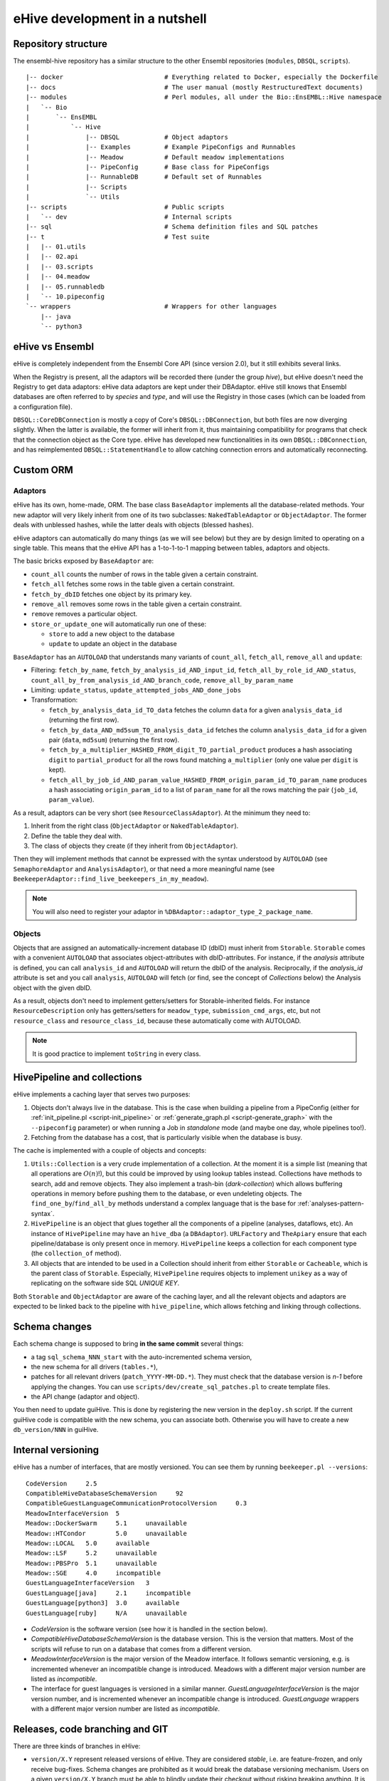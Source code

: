 eHive development in a nutshell
===============================

Repository structure
--------------------

The ensembl-hive repository has a similar structure to the other Ensembl
repositories (``modules``, ``DBSQL``, ``scripts``).

::

    |-- docker                           # Everything related to Docker, especially the Dockerfile
    |-- docs                             # The user manual (mostly RestructuredText documents)
    |-- modules                          # Perl modules, all under the Bio::EnsEMBL::Hive namespace
    |   `-- Bio
    |       `-- EnsEMBL
    |           `-- Hive
    |               |-- DBSQL            # Object adaptors
    |               |-- Examples         # Example PipeConfigs and Runnables
    |               |-- Meadow           # Default meadow implementations
    |               |-- PipeConfig       # Base class for PipeConfigs
    |               |-- RunnableDB       # Default set of Runnables
    |               |-- Scripts
    |               `-- Utils
    |-- scripts                          # Public scripts
    |   `-- dev                          # Internal scripts
    |-- sql                              # Schema definition files and SQL patches
    |-- t                                # Test suite
    |   |-- 01.utils
    |   |-- 02.api
    |   |-- 03.scripts
    |   |-- 04.meadow
    |   |-- 05.runnabledb
    |   `-- 10.pipeconfig
    `-- wrappers                         # Wrappers for other languages
        |-- java
        `-- python3

eHive vs Ensembl
----------------

eHive is completely independent from the Ensembl Core API (since version
2.0), but it still exhibits several links.

When the Registry is present, all the adaptors will be recorded there
(under the group *hive*), but eHive doesn't need the Registry to get
data adaptors: eHive data adaptors are kept under their DBAdaptor.
eHive still knows that Ensembl databases are often referred to by *species*
and *type*, and will use the Registry in those cases (which can be loaded
from a configuration file).

``DBSQL::CoreDBConnection`` is mostly a copy of Core's
``DBSQL::DBConnection``, but both files are now diverging slightly. When
the latter is available, the former will inherit from it, thus maintaining
compatibility for programs that check that the connection object as the
Core type. eHive has developed new functionalities in its own
``DBSQL::DBConnection``, and has reimplemented ``DBSQL::StatementHandle``
to allow catching connection errors and automatically reconnecting.

Custom ORM
----------

Adaptors
~~~~~~~~

eHive has its own, home-made, ORM. The base class ``BaseAdaptor``
implements all the database-related methods. Your new adaptor will very
likely inherit from one of its two subclasses: ``NakedTableAdaptor`` or
``ObjectAdaptor``. The former deals with unblessed hashes, while the latter
deals with objects (blessed hashes).

eHive adaptors can automatically do many things (as we will see below) but
they are by design limited to operating on a single table. This means that
the eHive API has a 1-to-1-to-1 mapping between tables, adaptors and
objects.

The basic bricks exposed by ``BaseAdaptor`` are:

* ``count_all`` counts the number of rows in the table given a certain
  constraint.
* ``fetch_all`` fetches some rows in the table given a certain constraint.
* ``fetch_by_dbID`` fetches one object by its primary key.
* ``remove_all`` removes some rows in the table given a certain constraint.
* ``remove`` removes a particular object.
* ``store_or_update_one`` will automatically run one of these:

  * ``store`` to add a new object to the database
  * ``update`` to update an object in the database

``BaseAdaptor`` has an ``AUTOLOAD`` that understands many variants of
``count_all``, ``fetch_all``, ``remove_all`` and ``update``:

* Filtering: ``fetch_by_name``, ``fetch_by_analysis_id_AND_input_id``, ``fetch_all_by_role_id_AND_status``, ``count_all_by_from_analysis_id_AND_branch_code``, ``remove_all_by_param_name``
* Limiting: ``update_status``, ``update_attempted_jobs_AND_done_jobs``
* Transformation:

  * ``fetch_by_analysis_data_id_TO_data`` fetches the column ``data`` for a
    given ``analysis_data_id`` (returning the first row).
  * ``fetch_by_data_AND_md5sum_TO_analysis_data_id`` fetches the column
    ``analysis_data_id`` for a given pair (``data``, ``md5sum``) (returning
    the first row).
  * ``fetch_by_a_multiplier_HASHED_FROM_digit_TO_partial_product`` produces
    a hash associating ``digit`` to ``partial_product`` for all the rows
    found matching ``a_multiplier`` (only one value per ``digit`` is kept).
  * ``fetch_all_by_job_id_AND_param_value_HASHED_FROM_origin_param_id_TO_param_name``
    produces a hash associating ``origin_param_id`` to a list of
    ``param_name`` for all the rows matching the pair (``job_id``,
    ``param_value``).

As a result, adaptors can be very short (see ``ResourceClassAdaptor``).
At the minimum they need to:

1. Inherit from the right class (``ObjectAdaptor`` or
   ``NakedTableAdaptor``).
2. Define the table they deal with.
3. The class of objects they create (if they inherit from
   ``ObjectAdaptor``).

Then they will implement methods that cannot be expressed with the syntax
understood by ``AUTOLOAD`` (see ``SemaphoreAdaptor`` and
``AnalysisAdaptor``), or that need a more meaningful name (see
``BeekeeperAdaptor::find_live_beekeepers_in_my_meadow``).

.. note::

  You will also need to register your adaptor in ``%DBAdaptor::adaptor_type_2_package_name``.

Objects
~~~~~~~

Objects that are assigned an automatically-increment database ID (dbID)
must inherit from ``Storable``.
``Storable`` comes with a convenient ``AUTOLOAD`` that associates
object-attributes with dbID-attributes. For instance, if the
*analysis* attribute is defined, you can call ``analysis_id`` and
``AUTOLOAD`` will return the dbID of the analysis. Reciprocally, if the
*analysis_id* attribute is set and you call ``analysis``, ``AUTOLOAD`` will
fetch (or find, see the concept of *Collections* below) the Analysis object
with the given dbID.

As a result, objects don't need to implement getters/setters for
Storable-inherited fields. For instance ``ResourceDescription`` only has
getters/setters for ``meadow_type``, ``submission_cmd_args``, etc, but not
``resource_class`` and ``resource_class_id``, because these automatically
come with AUTOLOAD.

.. note::

  It is good practice to implement ``toString`` in every class.

HivePipeline and collections
----------------------------

eHive implements a caching layer that serves two purposes:

1. Objects don't always live in the database. This is the case when
   building a pipeline from a PipeConfig (either for :ref:`init_pipeline.pl <script-init_pipeline>`
   or :ref:`generate_graph.pl <script-generate_graph>` with the ``--pipeconfig`` parameter) or when running a Job in
   *standalone* mode (and maybe one day, whole pipelines too!).
2. Fetching from the database has a cost, that is particularly visible when
   the database is busy.

The cache is implemented with a couple of objects and concepts:

1. ``Utils::Collection`` is a very crude implementation of a collection. At
   the moment it is a simple list (meaning that all operations are
   :math:`O(n)`!), but this could be improved by using lookup tables instead.
   Collections have methods to search, add and remove objects. They
   also implement a trash-bin (*dark-collection*) which allows buffering
   operations in memory before pushing them to the database, or even
   undeleting objects. The ``find_one_by``/``find_all_by`` methods
   understand a complex language that is the base for :ref:`analyses-pattern-syntax`.
2. ``HivePipeline`` is an object that glues together all the components of
   a pipeline (analyses, dataflows, etc). An instance of ``HivePipeline``
   may have an ``hive_dba`` (a ``DBAdaptor``). ``URLFactory`` and
   ``TheApiary`` ensure that each pipeline/database is only present once
   in memory. ``HivePipeline`` keeps a collection for each component type (the
   ``collection_of`` method).
3. All objects that are intended to be used in a Collection should inherit
   from either ``Storable`` or ``Cacheable``, which is the parent class of
   ``Storable``. Especially, ``HivePipeline`` requires objects to implement
   ``unikey`` as a way of replicating on the software side SQL *UNIQUE KEY*.

Both ``Storable`` and ``ObjectAdaptor`` are aware of the caching layer,
and all the relevant objects and adaptors are expected to be linked back to
the pipeline with ``hive_pipeline``, which allows fetching and linking
through collections.

Schema changes
--------------

Each schema change is supposed to bring **in the same commit** several
things:

* a tag ``sql_schema_NNN_start`` with the auto-incremented schema version,
* the new schema for all drivers (``tables.*``),
* patches for all relevant drivers (``patch_YYYY-MM-DD.*``). They must
  check that the database version is *n-1* before applying the changes.
  You can use ``scripts/dev/create_sql_patches.pl`` to create template
  files.
* the API change (adaptor and object).

You then need to update guiHive. This is done by registering the new
version in the ``deploy.sh`` script. If the current guiHive code is
compatible with the new schema, you can associate both. Otherwise you will
have to create a new ``db_version/NNN`` in guiHive.

Internal versioning
-------------------

eHive has a number of interfaces, that are mostly versioned. You can see
them by running ``beekeeper.pl --versions``::

    CodeVersion     2.5
    CompatibleHiveDatabaseSchemaVersion     92
    CompatibleGuestLanguageCommunicationProtocolVersion     0.3
    MeadowInterfaceVersion  5
    Meadow::DockerSwarm     5.1     unavailable
    Meadow::HTCondor        5.0     unavailable
    Meadow::LOCAL   5.0     available
    Meadow::LSF     5.2     unavailable
    Meadow::PBSPro  5.1     unavailable
    Meadow::SGE     4.0     incompatible
    GuestLanguageInterfaceVersion   3
    GuestLanguage[java]     2.1     incompatible
    GuestLanguage[python3]  3.0     available
    GuestLanguage[ruby]     N/A     unavailable

* *CodeVersion* is the software version (see how it is handled in the section
  below).
* *CompatibleHiveDatabaseSchemaVersion* is the database version. This
  is the version that matters. Most of the scripts will refuse to run on a
  database that comes from a different version.
* *MeadowInterfaceVersion* is the major version of the Meadow interface. It
  follows semantic versioning, e.g. is incremented whenever an incompatible
  change is introduced. Meadows with a different major version number are
  listed as *incompatible*.
* The interface for guest languages is versioned in a similar manner.
  *GuestLanguageInterfaceVersion* is the major version number, and is incremented
  whenever an incompatible change is introduced. *GuestLanguage* wrappers with a
  different major version number are listed as *incompatible*.

Releases, code branching and GIT
--------------------------------

There are three kinds of branches in eHive:

* ``version/X.Y`` represent released versions of eHive. They are considered
  *stable*, i.e. are feature-frozen, and only receive bug-fixes. Schema
  changes are prohibited as it would break the database versioning
  mechanism. Users on a given ``version/X.Y`` branch must be able to
  blindly update their checkout without risking breaking anything. It is
  forbidden to force push these branches (they are in fact marked as
  *protected* on Github).
* ``master`` is the staging branch for the next stable release of eHive. It
  receives new features (incl. schema changes) until we decide to create a
  new ``version/X.Y`` branch out of it. Like ``version/X.Y``, ``master`` is
  *protected* and cannot be force-pushed.
* ``experimental/XXX`` are where *experimental* features are being
  developed. These branches can be created, removed or rebased at will. If
  you base your developments on someone else's experimental branch, let
  them know in order to coordinate those changes!

When a bug is discovered, it should be fixed on the oldest stable branch it
affects (and that is still actively maintained), and then *cascade-merged*
right up to ``master``, e.g. ``version/2.3`` is merged into ``version/2.4``, which
is then merged into ``master``. Some merges may fail because of conflict with other
commits, some bugs have to be fixed differently on different branches. If
that is the case, either fix the merge commit immediately, or do a merge
for the sake of it (``git merge -s ours``) and then add the correct
commits. Forcing merges to happen provides a clearer history and
facilitates tools like ``git bisect``.

Experimental branches should be rebased onto master just before the final
merge (which then becomes a **fast-forward**). Together with the above
rules, this keeps the history as linear as possible.

guiHive follows very similar rules:

* ``db_version/NNN`` represent code introduced with the version NNN of the
  database schema. As the guiHive implementation is entirely internal, we
  can release new features on existing ``db_version/NNN`` branches
* ``server`` represent the main HTTP server. It doesn't really have to
  change unless when a new database version is registered in ``deploy.sh``.
* ``master`` is not used any more. **Do not** touch it! It points at a
  much earlier version of guiHive where the various version-specific
  implementations were all mixed in the source tree rather than being on
  different branches.

When pushing changes, also do a *cascade-merge* (see above).

Continuous integration
----------------------

Regressions are controlled using the test-suite (which runs on `Travis CI`_).
New developments should be tested (if not with unit tests, at least
by running integration tests, e.g. a Beekeeper).
Exceptions are made for situations that cannot be replicated in a test
environment, e.g. massive parallelism, compute clusters, etc.

Code coverage can be examined on `codecov.io`_, which often much better
views than the other tool used in Ensembl: `Coveralls`_.
Python code can be analysed on `Code Climate`_.

Finally, GitHub automatically triggers new builds of the documentation
(here, on ReadTheDocs) and the `Docker images`_.

.. _Travis CI: https://travis-ci.org/Ensembl/ensembl-hive
.. _codecov.io: https://codecov.io/gh/Ensembl/ensembl-hive/branch/master
.. _Coveralls: https://coveralls.io/github/Ensembl/ensembl-hive?branch=master
.. _Code Climate: https://codeclimate.com/github/Ensembl/ensembl-hive
.. _Docker images: https://hub.docker.com/r/ensemblorg/ensembl-hive

Code guidelines
---------------

There are very few rules when writing new code:

1. For indentation use four spaces, not tabs.
2. Only use ASCII characters. The only exception
   at the moment are ``Analysis.pm`` and ``HivePipeline.pm`` which are used
   for the Unicode Art output of :ref:`generate_graph.pl <script-generate_graph>`, but they are meant
   to be replaced with character names (resp. code points), e.g.
   ``\N{BOX DRAWINGS DOUBLE UP AND RIGHT}`` (resp. ``\N{U+255A}``).

When updating code, try to keep the changes minimal, avoiding white-space
changes when possible. You can also consider breaking the four-spaces rule if
you can avoid changing the indentation of a massive code block. Obviously,
this does not apply to languages and documents where the indentation
matters (Python, reStructuredText, etc).

All the scripts should work without the user having to setup ``PATH`` or
``PERL5LIB``. They need to assume a default installation, with both
``scripts/`` and ``modules/`` at the root of the repository.
``EHIVE_ROOT_DIR`` can also be set to prevent this automatic discovery.
